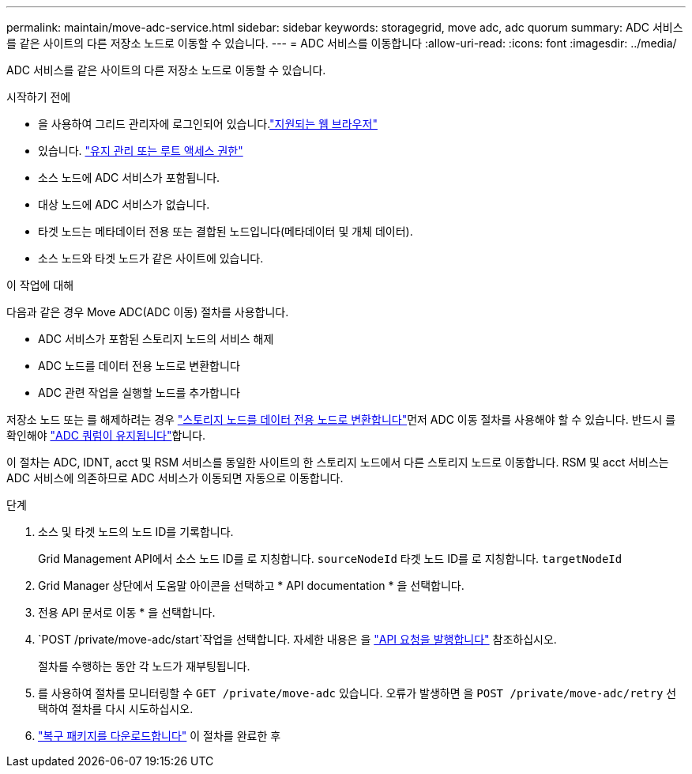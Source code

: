 ---
permalink: maintain/move-adc-service.html 
sidebar: sidebar 
keywords: storagegrid, move adc, adc quorum 
summary: ADC 서비스를 같은 사이트의 다른 저장소 노드로 이동할 수 있습니다. 
---
= ADC 서비스를 이동합니다
:allow-uri-read: 
:icons: font
:imagesdir: ../media/


[role="lead"]
ADC 서비스를 같은 사이트의 다른 저장소 노드로 이동할 수 있습니다.

.시작하기 전에
* 을 사용하여 그리드 관리자에 로그인되어 있습니다.link:../admin/web-browser-requirements.html["지원되는 웹 브라우저"]
* 있습니다. link:admin-group-permissions.html["유지 관리 또는 루트 액세스 권한"]
* 소스 노드에 ADC 서비스가 포함됩니다.
* 대상 노드에 ADC 서비스가 없습니다.
* 타겟 노드는 메타데이터 전용 또는 결합된 노드입니다(메타데이터 및 개체 데이터).
* 소스 노드와 타겟 노드가 같은 사이트에 있습니다.


.이 작업에 대해
다음과 같은 경우 Move ADC(ADC 이동) 절차를 사용합니다.

* ADC 서비스가 포함된 스토리지 노드의 서비스 해제
* ADC 노드를 데이터 전용 노드로 변환합니다
* ADC 관련 작업을 실행할 노드를 추가합니다


저장소 노드 또는 를 해제하려는 경우 link:../maintain/convert-to-data-only-node.html["스토리지 노드를 데이터 전용 노드로 변환합니다"]먼저 ADC 이동 절차를 사용해야 할 수 있습니다. 반드시 를 확인해야 link:../maintain/understanding-adc-service-quorum.html["ADC 쿼럼이 유지됩니다"]합니다.

이 절차는 ADC, IDNT, acct 및 RSM 서비스를 동일한 사이트의 한 스토리지 노드에서 다른 스토리지 노드로 이동합니다. RSM 및 acct 서비스는 ADC 서비스에 의존하므로 ADC 서비스가 이동되면 자동으로 이동합니다.

.단계
. 소스 및 타겟 노드의 노드 ID를 기록합니다.
+
Grid Management API에서 소스 노드 ID를 로 지칭합니다. `sourceNodeId` 타겟 노드 ID를 로 지칭합니다. `targetNodeId`

. Grid Manager 상단에서 도움말 아이콘을 선택하고 * API documentation * 을 선택합니다.
. 전용 API 문서로 이동 * 을 선택합니다.
.  `POST /private/move-adc/start`작업을 선택합니다. 자세한 내용은 을 link:../admin/using-grid-management-api.html#issue-api-requests["API 요청을 발행합니다"] 참조하십시오.
+
절차를 수행하는 동안 각 노드가 재부팅됩니다.

. 를 사용하여 절차를 모니터링할 수 `GET /private/move-adc` 있습니다. 오류가 발생하면 을 `POST /private/move-adc/retry` 선택하여 절차를 다시 시도하십시오.
. link:../maintain/downloading-recovery-package.html["복구 패키지를 다운로드합니다"] 이 절차를 완료한 후

